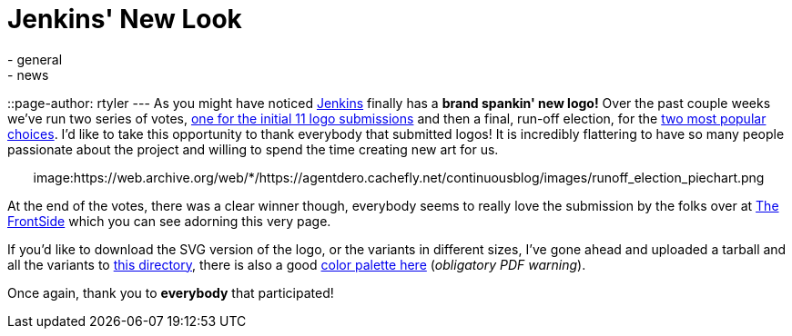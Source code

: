 = Jenkins' New Look
:nodeid: 299
:created: 1302801052
:tags:
  - general
  - news
::page-author: rtyler
---
As you might have noticed https://twitter.com/jenkinsci/[Jenkins] finally has
a *brand spankin' new logo!* Over the past couple weeks we've run two series
of votes, https://jenkins-ci.org/content/polls-are-open-jenkins-logo-contest[one for the initial 11 logo
submissions]
and then a final, run-off election, for the https://jenkins-ci.org/content/final-two-run-vote-new-jenkins-logo[two most popular
choices].
I'd like to take this opportunity to thank everybody that submitted logos! It
is incredibly flattering to have so many people passionate about the project
and willing to spend the time creating new art for us.+++<center>+++image:https://web.archive.org/web/*/https://agentdero.cachefly.net/continuousblog/images/runoff_election_piechart.png[Runoff election pie chart]+++</center>+++

At the end of the votes, there was a clear winner though, everybody seems to
really love the submission by the folks over at https://thefrontside.net/[The
FrontSide] which you can see adorning this very page.

If you'd like to download the SVG version of the logo, or the variants in different sizes, I've gone ahead and uploaded a tarball and all the variants to http://mirrors.jenkins-ci.org/art/[this directory], there is also a good http://mirrors.jenkins-ci.org/art/jenkins_colors.pdf[color palette here] (_obligatory PDF warning_).

Once again, thank you to *everybody* that participated!
